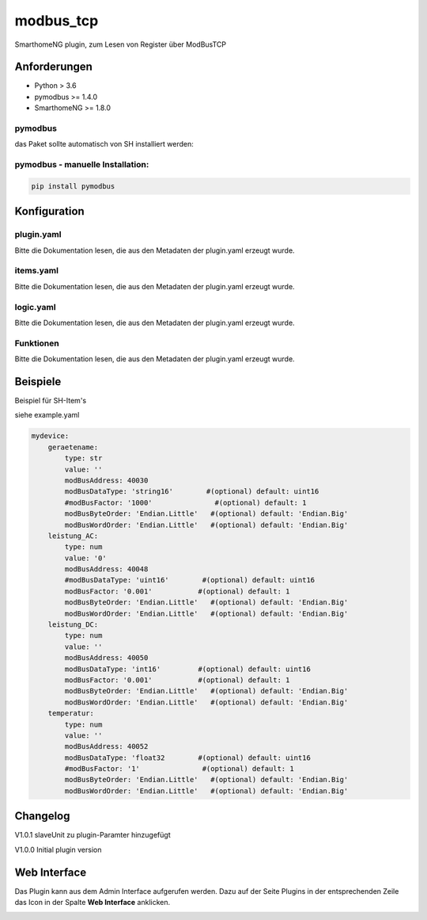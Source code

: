 modbus_tcp
=====================================================
SmarthomeNG plugin, zum Lesen von Register über ModBusTCP

Anforderungen
-------------
* Python > 3.6
* pymodbus >= 1.4.0
* SmarthomeNG >= 1.8.0

pymodbus
~~~~~~~~
das Paket sollte automatisch von SH installiert werden:

pymodbus - manuelle Installation:
~~~~~~~~~~~~~~~~~~~~~~~~~~~~~~~~~

.. code:: shell-session

    pip install pymodbus

Konfiguration
-------------

plugin.yaml
~~~~~~~~~~~

Bitte die Dokumentation lesen, die aus den Metadaten der plugin.yaml erzeugt wurde.


items.yaml
~~~~~~~~~~

Bitte die Dokumentation lesen, die aus den Metadaten der plugin.yaml erzeugt wurde.


logic.yaml
~~~~~~~~~~

Bitte die Dokumentation lesen, die aus den Metadaten der plugin.yaml erzeugt wurde.


Funktionen
~~~~~~~~~~

Bitte die Dokumentation lesen, die aus den Metadaten der plugin.yaml erzeugt wurde.


Beispiele
---------
Beispiel für SH-Item's

siehe example.yaml

.. code-block:: yaml

    mydevice:
        geraetename:
            type: str
            value: ''
            modBusAddress: 40030
            modBusDataType: 'string16'        #(optional) default: uint16  
            #modBusFactor: '1000'               #(optional) default: 1
            modBusByteOrder: 'Endian.Little'   #(optional) default: 'Endian.Big'
            modBusWordOrder: 'Endian.Little'   #(optional) default: 'Endian.Big'
        leistung_AC:
            type: num
            value: '0'
            modBusAddress: 40048
            #modBusDataType: 'uint16'        #(optional) default: uint16  
            modBusFactor: '0.001'           #(optional) default: 1
            modBusByteOrder: 'Endian.Little'   #(optional) default: 'Endian.Big'
            modBusWordOrder: 'Endian.Little'   #(optional) default: 'Endian.Big'
        leistung_DC:
            type: num
            value: ''
            modBusAddress: 40050
            modBusDataType: 'int16'         #(optional) default: uint16  
            modBusFactor: '0.001'           #(optional) default: 1
            modBusByteOrder: 'Endian.Little'   #(optional) default: 'Endian.Big'
            modBusWordOrder: 'Endian.Little'   #(optional) default: 'Endian.Big'
        temperatur:
            type: num
            value: ''
            modBusAddress: 40052
            modBusDataType: 'float32        #(optional) default: uint16  
            #modBusFactor: '1'               #(optional) default: 1
            modBusByteOrder: 'Endian.Little'   #(optional) default: 'Endian.Big'
            modBusWordOrder: 'Endian.Little'   #(optional) default: 'Endian.Big'

Changelog
---------

V1.0.1     slaveUnit zu plugin-Paramter hinzugefügt

V1.0.0     Initial plugin version


Web Interface
-------------

Das Plugin kann aus dem Admin Interface aufgerufen werden. Dazu auf der Seite Plugins in der entsprechenden
Zeile das Icon in der Spalte **Web Interface** anklicken.

.. image:: assets/tab1_readed.png
   :class: screenshot 
